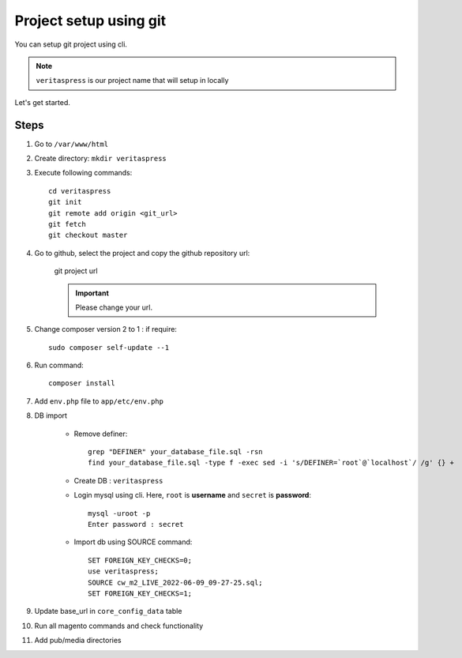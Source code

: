 Project setup using git
=======================

You can setup git project using cli.

.. note:: 
    ``veritaspress`` is our project name that will setup in locally

Let's get started.

Steps
-----

#. Go to ``/var/www/html``

#. Create directory: ``mkdir veritaspress``

#. Execute following commands::

    cd veritaspress
    git init
    git remote add origin <git_url>
    git fetch
    git checkout master

#. Go to github, select the project and copy the github repository url:

    .. figure:: images/git-url.png
        :align: center
        :alt: git project url

        git project url

    .. important::
        Please change your url.

#. Change composer version 2 to 1 : if require::

    sudo composer self-update --1

#. Run command::

    composer install

#. Add ``env.php`` file to ``app/etc/env.php``

#. DB import

    - Remove definer::
        
        grep "DEFINER" your_database_file.sql -rsn
        find your_database_file.sql -type f -exec sed -i 's/DEFINER=`root`@`localhost`/ /g' {} +

    - Create DB : ``veritaspress``

    - Login mysql using cli. Here, ``root`` is **username** and ``secret`` is **password**::
        
        mysql -uroot -p 
        Enter password : secret
    
    - Import db using SOURCE command::

        SET FOREIGN_KEY_CHECKS=0;
        use veritaspress;
        SOURCE cw_m2_LIVE_2022-06-09_09-27-25.sql;
        SET FOREIGN_KEY_CHECKS=1;

#. Update base_url in ``core_config_data`` table

#. Run all magento commands  and check functionality

#. Add pub/media directories
